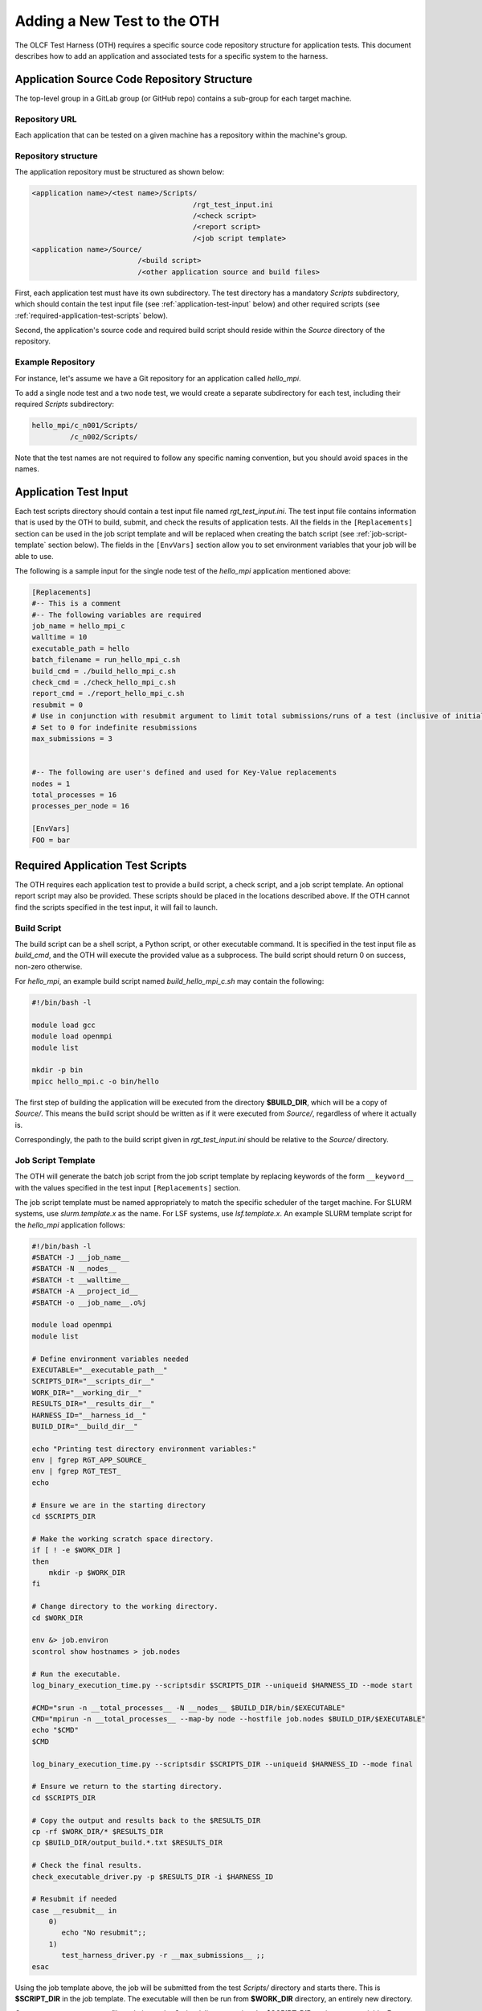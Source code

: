 ============================
Adding a New Test to the OTH
============================

The OLCF Test Harness (OTH) requires a specific source code repository
structure for application tests. This document describes how to add an
application and associated tests for a specific system to the harness.

Application Source Code Repository Structure
--------------------------------------------

The top-level group in a GitLab group (or GitHub repo) contains
a sub-group for each target machine.

Repository URL
^^^^^^^^^^^^^^

Each application that can be tested on a given machine has a repository
within the machine's group.


Repository structure
^^^^^^^^^^^^^^^^^^^^

The application repository must be structured as shown below:

.. code-block::

    <application name>/<test name>/Scripts/
                                          /rgt_test_input.ini
                                          /<check script>
                                          /<report script>
                                          /<job script template>
    <application name>/Source/
                             /<build script>
                             /<other application source and build files>


First, each application test must have its own subdirectory. The test directory
has a mandatory *Scripts* subdirectory, which should contain the test input file
(see :ref:`application-test-input` below) and other required scripts (see
:ref:`required-application-test-scripts` below).

Second, the application's source code and required build script should reside
within the *Source* directory of the repository.

Example Repository
^^^^^^^^^^^^^^^^^^

For instance, let's assume we have a Git repository for an application
called *hello_mpi*.

To add a single node test and a two node test, we would create a separate
subdirectory for each test, including their required *Scripts* subdirectory:

.. code-block:: bash

    hello_mpi/c_n001/Scripts/
             /c_n002/Scripts/

Note that the test names are not required to follow any specific naming convention,
but you should avoid spaces in the names. 

.. _application-test-input:

Application Test Input
----------------------

Each test scripts directory should contain a test input file named
*rgt_test_input.ini*. The test input file contains information that is used by the
OTH to build, submit, and check the results of application tests. All the fields in
the ``[Replacements]`` section can be used in the job script template and will be
replaced when creating the batch script (see :ref:`job-script-template` section below).
The fields in the ``[EnvVars]`` section allow you to set environment variables that
your job will be able to use.

The following is a sample input for the single node test of the *hello_mpi*
application mentioned above:

.. code-block:: bash

    [Replacements]
    #-- This is a comment
    #-- The following variables are required
    job_name = hello_mpi_c
    walltime = 10
    executable_path = hello
    batch_filename = run_hello_mpi_c.sh
    build_cmd = ./build_hello_mpi_c.sh
    check_cmd = ./check_hello_mpi_c.sh 
    report_cmd = ./report_hello_mpi_c.sh
    resubmit = 0
    # Use in conjunction with resubmit argument to limit total submissions/runs of a test (inclusive of initial run)
    # Set to 0 for indefinite resubmissions
    max_submissions = 3 

    
    #-- The following are user's defined and used for Key-Value replacements 
    nodes = 1
    total_processes = 16
    processes_per_node = 16
    
    [EnvVars]
    FOO = bar

.. _required-application-test-scripts:

Required Application Test Scripts
---------------------------------

The OTH requires each application test to provide a build script, a check
script, and a job script template. An optional report script may also be
provided. These scripts should be placed in the locations described above.
If the OTH cannot find the scripts specified in the test input, it will
fail to launch.

Build Script
^^^^^^^^^^^^

The build script can be a shell script, a Python script, or other executable
command. It is specified in the test input file as *build_cmd*, and the OTH
will execute the provided value as a subprocess. The build script should
return 0 on success, non-zero otherwise.

For *hello_mpi*, an example build script named *build_hello_mpi_c.sh* may
contain the following:

.. code-block:: bash

    #!/bin/bash -l
    
    module load gcc
    module load openmpi
    module list
    
    mkdir -p bin
    mpicc hello_mpi.c -o bin/hello

The first step of building the application will be executed from the directory
**$BUILD_DIR**, which will be a copy of *Source/*. This means the build script
should be written as if it were executed from *Source/*, regardless of where it
actually is. 

Correspondingly, the path to the build script given in *rgt_test_input.ini*
should be relative to the *Source/* directory. 

.. _job-script-template:

Job Script Template
^^^^^^^^^^^^^^^^^^^

The OTH will generate the batch job script from the job script template by
replacing keywords of the form ``__keyword__`` with the values specified in
the test input ``[Replacements]`` section.

The job script template must be named appropriately to match the specific
scheduler of the target machine. For SLURM systems, use *slurm.template.x* as
the name. For LSF systems, use *lsf.template.x*. An example SLURM template
script for the *hello_mpi* application follows:

.. code-block:: bash

    #!/bin/bash -l
    #SBATCH -J __job_name__
    #SBATCH -N __nodes__
    #SBATCH -t __walltime__
    #SBATCH -A __project_id__
    #SBATCH -o __job_name__.o%j
    
    module load openmpi
    module list
    
    # Define environment variables needed
    EXECUTABLE="__executable_path__"
    SCRIPTS_DIR="__scripts_dir__"
    WORK_DIR="__working_dir__"
    RESULTS_DIR="__results_dir__"
    HARNESS_ID="__harness_id__"
    BUILD_DIR="__build_dir__"
    
    echo "Printing test directory environment variables:"
    env | fgrep RGT_APP_SOURCE_
    env | fgrep RGT_TEST_
    echo
    
    # Ensure we are in the starting directory
    cd $SCRIPTS_DIR
    
    # Make the working scratch space directory.
    if [ ! -e $WORK_DIR ]
    then
        mkdir -p $WORK_DIR
    fi
    
    # Change directory to the working directory.
    cd $WORK_DIR
    
    env &> job.environ
    scontrol show hostnames > job.nodes
    
    # Run the executable.
    log_binary_execution_time.py --scriptsdir $SCRIPTS_DIR --uniqueid $HARNESS_ID --mode start
    
    #CMD="srun -n __total_processes__ -N __nodes__ $BUILD_DIR/bin/$EXECUTABLE"
    CMD="mpirun -n __total_processes__ --map-by node --hostfile job.nodes $BUILD_DIR/$EXECUTABLE"
    echo "$CMD"
    $CMD
    
    log_binary_execution_time.py --scriptsdir $SCRIPTS_DIR --uniqueid $HARNESS_ID --mode final
    
    # Ensure we return to the starting directory.
    cd $SCRIPTS_DIR
    
    # Copy the output and results back to the $RESULTS_DIR
    cp -rf $WORK_DIR/* $RESULTS_DIR
    cp $BUILD_DIR/output_build.*.txt $RESULTS_DIR
    
    # Check the final results.
    check_executable_driver.py -p $RESULTS_DIR -i $HARNESS_ID
    
    # Resubmit if needed
    case __resubmit__ in
        0)
           echo "No resubmit";;
        1)
           test_harness_driver.py -r __max_submissions__ ;;
    esac

Using the job template above, the job will be submitted from the test *Scripts/*
directory and starts there. This is **$SCRIPT_DIR** in the job template. The
executable will then be run from **$WORK_DIR** directory, an entirely new directory. 

One can access or copy any files relative to the *Scripts/* directory using the
**$SCRIPT_DIR** environment variable. For example, if one stores a *CorrectResults*
directory for a test case, it can be be copied by adding the line

.. code-block:: bash

    cp -a ${SCRIPT_DIR}/../CorrectResults ${WORK_DIR}/

inside the job script.

The environment variable **$EXECUTABLE** is also populated based on
``executable_path`` entry in *rgt_test_input.ini* file. This is relative to the
**$WORK_DIR**, an entirely new directory created for every harness run. 

Since the actual executable may still be inside **$BUILD_DIR** from the previous
step, one would need to either copy it to **$WORK_DIR** or prepend the path in the
job script such as **$BUILD_DIR/$EXECUTABLE**.


Check Script
^^^^^^^^^^^^

The check script can be a shell script, Python script, or other executable
command.

Check scripts are used to verify that application tests ran as expected, and
thus use standardized return codes to inform the OTH on the test result. The
check script return value must be one of the following:

* ``0``: test succeeded
* ``1``: test failed
* ``5``: test completed correctly but failed a performance target

For *hello_mpi*, an example check script named *check_hello_mpi_c.sh* may
contain the following:

.. code-block:: bash

    #!/bin/bash
    echo "This is the check script for hello_mpi."
    echo
    echo -n "Working Directory: "; pwd
    echo
    echo "Test Result Files:"
    ls ./*
    echo
    exit 0

Notes on Where Things Are
^^^^^^^^^^^^^^^^^^^^^^^^^

It can be a little bit confusing to know where everything is and from which
directory they are executed. These are explained briefly in :doc:`overview`.
The following elaborates on this topic a bit more with some concrete examples.

In reading these notes, please keep in mind the application repository structure
describe above. 


Modifying a Test to Log Metrics to InfluxDB
-------------------------------------------

.. note::

    Logging to InfluxDB requires the *RGT_INFLUX_TOKEN* and *RGT_INFLUX_URI*
    to be set in the environment prior to harness launch.


The OTH is capable of logging event status and test performance metrics to
InfluxDB, where they can be viewed through a visualization tool such as
Grafana. Event status logging is done automatically, and doesn't require
any information from the test, aside from exit codes. However, to log test
performance metrics, the OTH needs to know how the application performed,
and what metrics to log.

Test performance logging is entirely controlled by a file named
*metrics.txt*. Each line in the file can have any of the following formats:

.. code-block:: bash

    # This is a comment line
    metric_name_1=value_1
    # Spaces in metric names are valid, but will be replaced by underscores when sending to influx
    metric name 2=value_2
    # Whitespace before and after the equals signs (and metric names) is okay. Python str.strip() is used
    metric_name_3 = value_3
    metric_name_4\t=\tvalue_4


If this file is present in the *<Path_to_tests>/Run_Archive/<test-id>*
directory when the check step completes, then the harness parses the
*metrics.txt* file and attempts to send the resulting metrics to
InfluxDB, along with 2 automatically calculated metrics,
build time and execution time.
